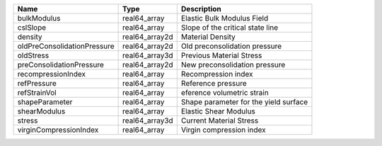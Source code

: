 

=========================== ============== ===================================== 
Name                        Type           Description                           
=========================== ============== ===================================== 
bulkModulus                 real64_array   Elastic Bulk Modulus Field            
cslSlope                    real64_array   Slope of the critical state line      
density                     real64_array2d Material Density                      
oldPreConsolidationPressure real64_array2d Old preconsolidation pressure         
oldStress                   real64_array3d Previous Material Stress              
preConsolidationPressure    real64_array2d New preconsolidation pressure         
recompressionIndex          real64_array   Recompression index                   
refPressure                 real64_array   Reference pressure                    
refStrainVol                real64_array   eference volumetric strain            
shapeParameter              real64_array   Shape parameter for the yield surface 
shearModulus                real64_array   Elastic Shear Modulus                 
stress                      real64_array3d Current Material Stress               
virginCompressionIndex      real64_array   Virgin compression index              
=========================== ============== ===================================== 


